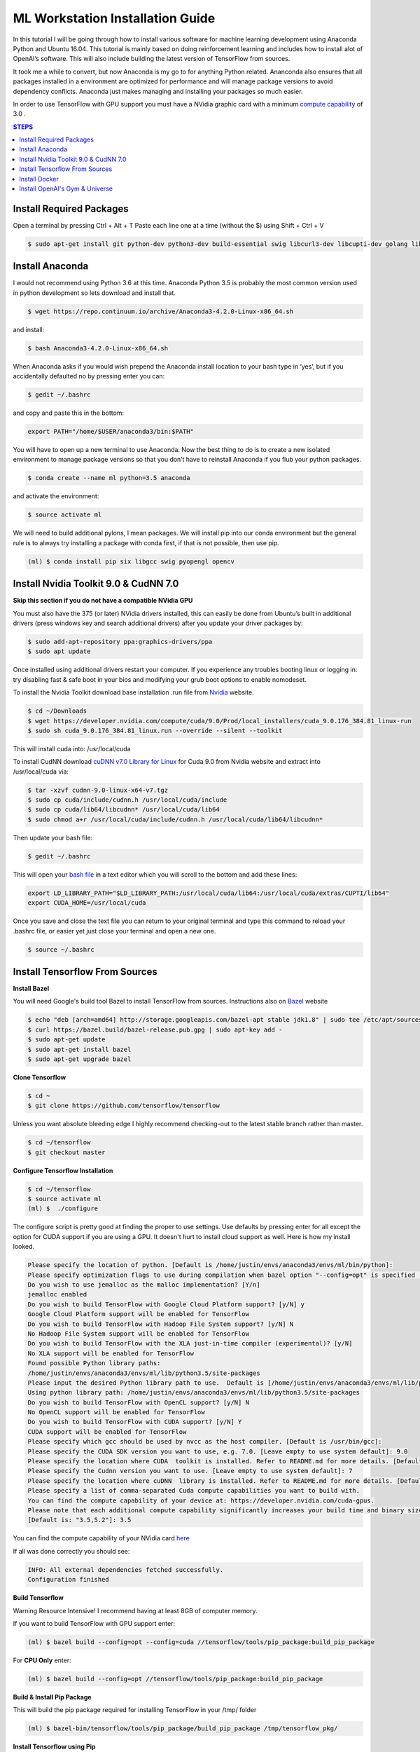 ML Workstation Installation Guide
*********************************

In this tutorial I will be going through how to install various software for machine learning development using Anaconda Python and Ubuntu 16.04. This tutorial is mainly based on doing reinforcement learning and includes how to install alot of OpenAI’s software. This will also include building the latest version of TensorFlow from sources. 

It took me a while to convert, but now Anaconda is my go to for anything Python related.  Ananconda also ensures that all packages installed in a environment are optimized for performance and will manage package versions to avoid dependency conflicts. Anaconda just makes managing and installing your packages so much easier.

In order to use TensorFlow with GPU support you must have a NVidia graphic card with a minimum `compute capability <https://developer.nvidia.com/cuda-gpus>`_ of 3.0 .

.. contents:: **STEPS**
    :depth: 2


Install Required Packages
=========================

Open a terminal by pressing Ctrl + Alt + T
Paste each line one at a time (without the $) using Shift + Ctrl + V

.. code:: shell

        $ sudo apt-get install git python-dev python3-dev build-essential swig libcurl3-dev libcupti-dev golang libjpeg-turbo8-dev make tmux htop cmake zlib1g-dev libjpeg-dev xvfb libav-tools xorg-dev python-opengl libboost-all-dev libsdl2-dev apt-transport-https ca-certificates curl software-properties-common openjdk-8-jdk coreutils mercurial libav-tools libsdl-image1.2-dev libsdl-mixer1.2-dev libsdl-ttf2.0-dev libsmpeg-dev libsdl1.2-dev libportmidi-dev libswscale-dev libavformat-dev libavcodec-dev libtiff5-dev libx11-6 libx11-dev fluid-soundfont-gm timgm6mb-soundfont xfonts-base xfonts-100dpi xfonts-75dpi xfonts-cyrillic fontconfig fonts-freefont-ttf wget unzip git nasm tar libbz2-dev libgtk2.0-dev libfluidsynth-dev libgme-dev libopenal-dev timidity libwildmidi-dev python3-dev python3-pip python3-wheel


Install Anaconda
================

I would not recommend using Python 3.6 at this time.  Anaconda Python 3.5 is probably the most common version used in python development so lets download and install that.

.. code:: shell

        $ wget https://repo.continuum.io/archive/Anaconda3-4.2.0-Linux-x86_64.sh

and install:

.. code:: shell

        $ bash Anaconda3-4.2.0-Linux-x86_64.sh

When Anaconda asks if you would wish prepend the Anaconda install location to your bash type in ‘yes’, but if you accidentally defaulted no by pressing enter you can:

.. code:: shell

    $ gedit ~/.bashrc

and copy and paste this in the bottom:

.. code:: shell

        export PATH="/home/$USER/anaconda3/bin:$PATH"

You will have to open up a new terminal to use Anaconda. Now the best thing to do is to create a new isolated environment to manage package versions so that you don’t have to reinstall Anaconda if you flub your python packages.

.. code:: shell

        $ conda create --name ml python=3.5 anaconda

and activate the environment:

.. code:: shell

        $ source activate ml

We will need to build additional pylons, I mean packages.  We will install pip into our conda environment but the general rule is to always try installing a package with conda first, if that is not possible, then use pip.

.. code:: shell

        (ml) $ conda install pip six libgcc swig pyopengl opencv

Install Nvidia Toolkit 9.0 & CudNN 7.0
======================================

**Skip this section if you do not have a compatible NVidia GPU**

You must also have the 375 (or later) NVidia drivers installed, this can easily be done from Ubuntu’s built in additional drivers (press windows key and search additional drivers) after you update your driver packages by:

.. code:: shell

        $ sudo add-apt-repository ppa:graphics-drivers/ppa
        $ sudo apt update 

Once installed using additional drivers restart your computer. If you experience any troubles booting linux or logging in: try disabling fast & safe boot in your bios and modifying your grub boot options to enable nomodeset.

To install the Nvidia Toolkit download base installation .run file from `Nvidia <https://developer.nvidia.com/cuda-toolkit>`_ website.

.. code:: shell

        $ cd ~/Downloads 
        $ wget https://developer.nvidia.com/compute/cuda/9.0/Prod/local_installers/cuda_9.0.176_384.81_linux-run
        $ sudo sh cuda_9.0.176_384.81_linux.run --override --silent --toolkit  

This will install cuda into: /usr/local/cuda

To install CudNN download `cuDNN v7.0 Library for Linux <https://developer.nvidia.com/cudnn>`_ for Cuda 9.0 from Nvidia website and extract into /usr/local/cuda via:  

.. code:: shell

        $ tar -xzvf cudnn-9.0-linux-x64-v7.tgz
        $ sudo cp cuda/include/cudnn.h /usr/local/cuda/include
        $ sudo cp cuda/lib64/libcudnn* /usr/local/cuda/lib64
        $ sudo chmod a+r /usr/local/cuda/include/cudnn.h /usr/local/cuda/lib64/libcudnn*

Then update your bash file:

.. code:: shell

    $ gedit ~/.bashrc

This will open your `bash file <http://askubuntu.com/questions/540683/what-is-a-bashrc-file-and-what-does-it-do>`_ in a text editor which you will scroll to the bottom and add these lines:

.. code::

        export LD_LIBRARY_PATH="$LD_LIBRARY_PATH:/usr/local/cuda/lib64:/usr/local/cuda/extras/CUPTI/lib64"
        export CUDA_HOME=/usr/local/cuda

Once you save and close the text file you can return to your original terminal and type this command to reload your .bashrc file, or easier yet just close your terminal and open a new one.

.. code:: shell

        $ source ~/.bashrc

Install Tensorflow From Sources
===============================
        
**Install Bazel**

You will need Google's build tool Bazel to install TensorFlow from sources.  Instructions also on `Bazel <http://www.bazel.io/docs/install.html>`_ website

.. code::

        $ echo "deb [arch=amd64] http://storage.googleapis.com/bazel-apt stable jdk1.8" | sudo tee /etc/apt/sources.list.d/bazel.list
        $ curl https://bazel.build/bazel-release.pub.gpg | sudo apt-key add -
        $ sudo apt-get update
        $ sudo apt-get install bazel
        $ sudo apt-get upgrade bazel

**Clone Tensorflow**

.. code:: shell

        $ cd ~
        $ git clone https://github.com/tensorflow/tensorflow

Unless you want absolute bleeding edge I highly recommend checking-out to the latest stable branch rather than master.

.. code:: shell

        $ cd ~/tensorflow
        $ git checkout master


**Configure Tensorflow Installation**

.. code:: shell

        $ cd ~/tensorflow
        $ source activate ml
        (ml) $  ./configure

The configure script is pretty good at finding the proper to use settings.  Use defaults by pressing enter for all except the option for CUDA support if you are using a GPU. It doesn't hurt to install cloud support as well.  Here is how my install looked.

.. code:: shell

        Please specify the location of python. [Default is /home/justin/envs/anaconda3/envs/ml/bin/python]: 
        Please specify optimization flags to use during compilation when bazel option "--config=opt" is specified [Default is -march=native]: 
        Do you wish to use jemalloc as the malloc implementation? [Y/n] 
        jemalloc enabled
        Do you wish to build TensorFlow with Google Cloud Platform support? [y/N] y
        Google Cloud Platform support will be enabled for TensorFlow
        Do you wish to build TensorFlow with Hadoop File System support? [y/N] N
        No Hadoop File System support will be enabled for TensorFlow
        Do you wish to build TensorFlow with the XLA just-in-time compiler (experimental)? [y/N] 
        No XLA support will be enabled for TensorFlow
        Found possible Python library paths:
        /home/justin/envs/anaconda3/envs/ml/lib/python3.5/site-packages
        Please input the desired Python library path to use.  Default is [/home/justin/envs/anaconda3/envs/ml/lib/python3.5/site-packages]
        Using python library path: /home/justin/envs/anaconda3/envs/ml/lib/python3.5/site-packages
        Do you wish to build TensorFlow with OpenCL support? [y/N] N
        No OpenCL support will be enabled for TensorFlow
        Do you wish to build TensorFlow with CUDA support? [y/N] Y
        CUDA support will be enabled for TensorFlow
        Please specify which gcc should be used by nvcc as the host compiler. [Default is /usr/bin/gcc]: 
        Please specify the CUDA SDK version you want to use, e.g. 7.0. [Leave empty to use system default]: 9.0
        Please specify the location where CUDA  toolkit is installed. Refer to README.md for more details. [Default is /usr/local/cuda]: 
        Please specify the Cudnn version you want to use. [Leave empty to use system default]: 7
        Please specify the location where cuDNN  library is installed. Refer to README.md for more details. [Default is /usr/local/cuda]: 
        Please specify a list of comma-separated Cuda compute capabilities you want to build with.
        You can find the compute capability of your device at: https://developer.nvidia.com/cuda-gpus.
        Please note that each additional compute capability significantly increases your build time and binary size.
        [Default is: "3.5,5.2"]: 3.5

You can find the compute capability of your NVidia card `here <https://developer.nvidia.com/cuda-gpus>`_ 

If all was done correctly you should see:

.. code:: shell

        INFO: All external dependencies fetched successfully.
        Configuration finished

**Build Tensorflow**

Warning Resource Intensive! I recommend having at least 8GB of computer memory.

If you want to build TensorFlow with GPU support enter:

.. code:: shell

        (ml) $ bazel build --config=opt --config=cuda //tensorflow/tools/pip_package:build_pip_package

For **CPU Only** enter:

.. code:: shell

        (ml) $ bazel build --config=opt //tensorflow/tools/pip_package:build_pip_package

**Build & Install Pip Package**

This will build the pip package required for installing TensorFlow in your /tmp/ folder

.. code:: shell

        (ml) $ bazel-bin/tensorflow/tools/pip_package/build_pip_package /tmp/tensorflow_pkg/

**Install Tensorflow using Pip**

.. code:: shell

        (ml) $ pip install /tmp/tensorflow_pkg/tensorflow
        # with no spaces after tensorflow hit tab before hitting enter to fill in blanks

** Test Your Installation**

Close all your terminals and open a new terminal to test. Also make sure your terminal is not in the ‘tensorflow’ directory.

.. code:: python

        (ml) python
        import tensorflow as tf
        sess = tf.InteractiveSession()
        sess.close()
        
I noticed on my machine after installing TensorFlow my matplotlib stopped working, to resolve this I had to.

.. code:: python

        conda remove matplotlib
        pip install matplotlib

Install Docker
==============

Docker is an open-source project that automates the deployment of applications inside software containers.  It is also used by Open AI’s Universe.

Start by:

.. code:: shell

        $ sudo apt-get install \
            apt-transport-https \
            ca-certificates \
            curl \
            software-properties-common

For **Ubuntu 14.04**:

.. code:: shell

        $ sudo apt-get install \
            linux-image-extra-$(uname -r) \
            linux-image-extra-virtual

Followed by:

.. code:: shell

        $ curl -fsSL https://download.docker.com/linux/ubuntu/gpg | sudo apt-key add -

Followed with:

.. code:: shell

        $ sudo add-apt-repository \
        "deb [arch=amd64] https://download.docker.com/linux/ubuntu \
        $(lsb_release -cs) \
        stable"

And to finish:

.. code:: shell

        $ sudo apt-get update
        $ sudo apt-get install docker-ce

And test installation by:

.. code:: shell

        $ sudo service docker start
        $ sudo docker run hello-world

You should see a message Hello from Docker! informing you that your installation appears correct. 

To make it so you don’t have to use sudo to use docker you can:

.. code:: shell

        $ sudo groupadd docker
        $ sudo usermod -aG docker $USER
        $ sudo reboot
        # IF LATER YOU GET DOCKER CONNECTION ISSUES TRY:
        $ sudo groupadd docker
        $ sudo gpasswd -a ${USER} docker
        $ sudo service docker restart   
        $ sudo reboot

Install OpenAI's Gym & Universe
===============================

If you plan on doing any Reinforcement Learning you are definitely going to want OpenAI’s gym.

.. code:: shell

        $ source activate ml
        (ml) $ cd ~
        (ml) $ git clone https://github.com/openai/gym.git
        (ml) $ cd gym
        (ml) $ pip install -e '.[all]'

Followed by Universe:

.. code:: shell

        (ml) $ cd ~
        (ml) $ git clone https://github.com/openai/universe.git
        (ml) $ cd universe
        (ml) $ pip install -e .

We can also clone Open AI’s starter agent which will train an agent using the A3C Algorithim.

.. code:: shell

        (ml) $ git clone https://github.com/openai/universe-starter-agent.git
        (ml) $ cd ~/universe-starter-agent
        (ml) $ python train.py --num-workers 4 --env-id PongDeterministic-v0 --log-dir /tmp/vncpong --visualise

**Install Pygame & Python Learning Environment**

Some of Open AI’s software depends on PLE and pygame, so best install that as well.

.. code:: shell

        (ml) $ hg clone https://bitbucket.org/pygame/pygame
        (ml) $ cd pygame
        (ml) $ python setup.py build
        (ml) $ python setup.py install

.. code:: shell

        (ml) $ git clone https://github.com/ntasfi/PyGame-Learning-Environment.git
        (ml) $ cd PyGame-Learning-Environment
        (ml) $ pip install -e .

.. code:: shell

        (ml) $ git clone https://github.com/lusob/gym-ple.git
        (ml) $ cd gym-ple
        (ml) $ pip install -e .

**Install Baslines**

`Baselines <https://github.com/openai/baselines>`_ allows you to easily implement DQN (and hopefully more in the future) algorithims.

.. code:: shell

        (ml) $ pip install baselines
